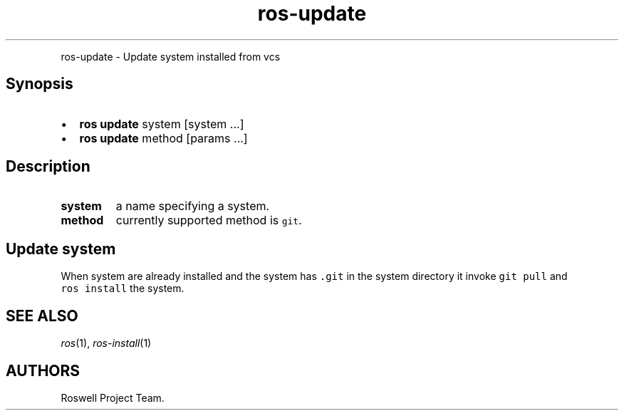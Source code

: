 .\" Automatically generated by Pandoc 1.16.0.2
.\"
.TH "ros-update" "1" "" "" ""
.hy
.PP
ros\-update \- Update system installed from vcs
.SH Synopsis
.IP \[bu] 2
\f[B]ros update\f[] system [system ...]
.IP \[bu] 2
\f[B]ros update\f[] method [params ...]
.SH Description
.TP
.B system
a name specifying a system.
.RS
.RE
.TP
.B method
currently supported method is \f[C]git\f[].
.RS
.RE
.SH Update system
.PP
When system are already installed and the system has \f[C]\&.git\f[] in
the system directory it invoke \f[C]git\ pull\f[] and
\f[C]ros\ install\f[] the system.
.SH SEE ALSO
.PP
\f[I]ros\f[](1), \f[I]ros\-install\f[](1)
.SH AUTHORS
Roswell Project Team.
